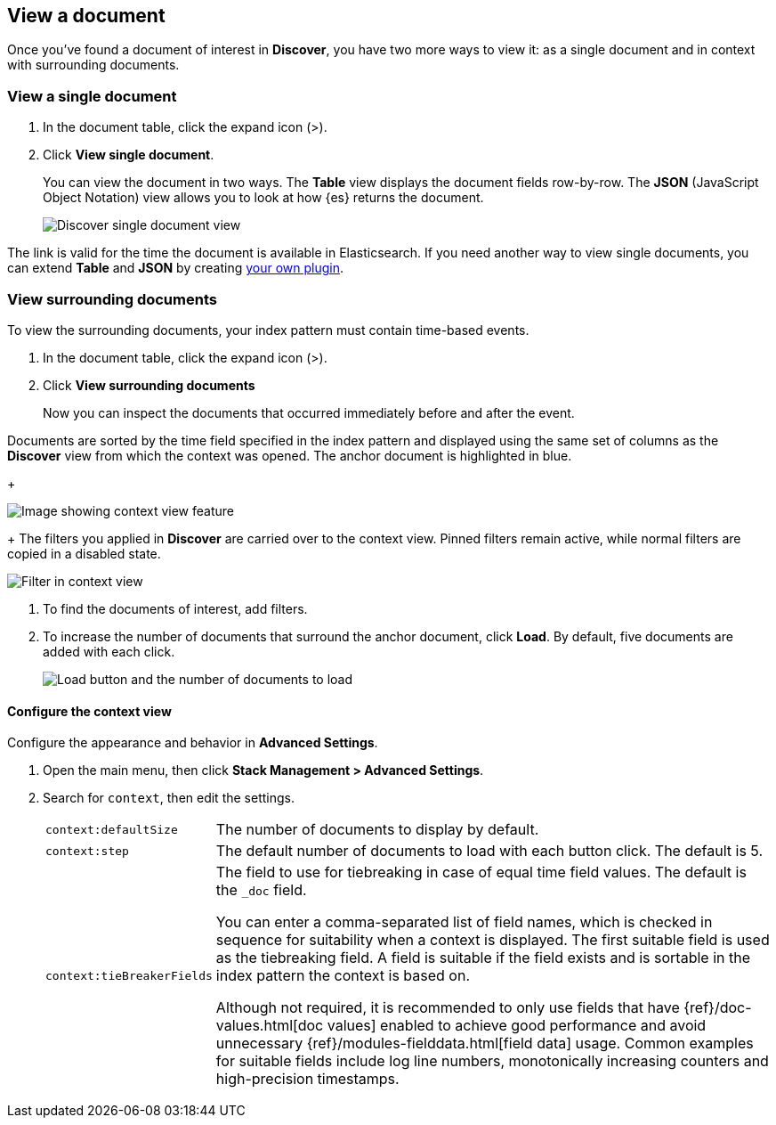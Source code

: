 [[discover-view-document]]
== View a document

Once you've found a document of interest in *Discover*, you have two more ways to view it: as a single document and in context with surrounding documents.

[float]
[[discover-view-single-document]]
=== View a single document

. In the document table, click the expand icon (>).
. Click **View single document**.
+
You can view the document in two ways. The **Table** view displays the document fields row-by-row.
The **JSON** (JavaScript Object Notation) view allows you to look at how {es} returns the document.
+
[role="screenshot"]
image::images/discover-view-single-document.png[Discover single document view]

The link is valid for the time the document is available in Elasticsearch. If you need another way to view single
documents, you can extend **Table** and **JSON** by creating <<external-plugin-development, your own plugin>>.

[float]
[[discover-view-surrounding-documents]]
=== View surrounding documents

To view the surrounding documents, your index pattern must contain time-based events.

. In the document table, click the expand icon (>).
. Click **View surrounding documents**
+
Now you can inspect the documents that occurred immediately before and after the event.

Documents are sorted by the time field specified in the index pattern
and displayed using the same set of columns as the *Discover* view from which
the context was opened. The anchor document is highlighted in blue.
+
[role="screenshot"]
image::images/discover-context.png[Image showing context view feature, with anchor documents highlighted in blue]
+
The filters you applied in *Discover* are carried over to the context view. Pinned 
filters remain active, while normal filters are copied in a disabled state.

[role="screenshot"]
image::images/discover-context-filters-inactive.png[Filter in context view]

. To find the documents of interest, add filters.

. To increase the number of documents that surround the anchor document, click *Load*.
By default, five documents are added with each click.
+
[role="screenshot"]
image::images/discover-context-load-newer-documents.png[Load button and the number of documents to load]


[float]
[[configure-context-ContextView]]
==== Configure the context view

Configure the appearance and behavior in *Advanced Settings*.

. Open the main menu, then click *Stack Management > Advanced Settings*.
. Search for `context`, then edit the settings.
+
[horizontal]
`context:defaultSize`:: The number of documents to display by default.
`context:step`:: The default number of documents to load with each button click. The default is 5.
`context:tieBreakerFields`:: The field to use for tiebreaking in case of equal time field values.
The default is the `_doc` field.
+
You can enter a comma-separated list of field
names, which is checked in sequence for suitability when a context is
displayed. The first suitable field is used as the tiebreaking
field. A field is suitable if the field exists and is sortable in the index
pattern the context is based on.
+
Although not required, it is recommended to only
use fields that have {ref}/doc-values.html[doc values] enabled to achieve
good performance and avoid unnecessary {ref}/modules-fielddata.html[field
data] usage. Common examples for suitable fields include log line numbers,
monotonically increasing counters and high-precision timestamps.
